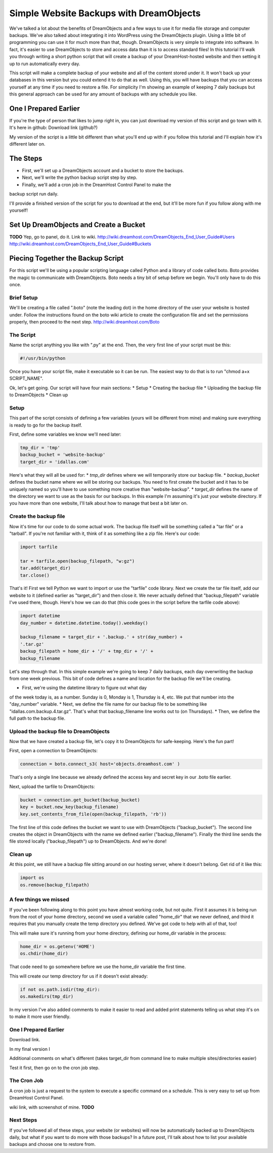 ========================================
Simple Website Backups with DreamObjects
========================================

We've talked a lot about the benefits of DreamObjects and a few ways to use it
for media file storage and computer backups.  We've also talked about
integrating it into WordPress using the DreamObjects plugin.  Using a little
bit of programming you can use it for much more than that, though.
DreamObjects is very simple to integrate into software.  In fact, it's easier
to use DreamObjects to store and access data than it is to access standard
files!  In this tutorial I'll walk you through writing a short python script
that will create a backup of your DreamHost-hosted website and then setting it
up to run automatically every day.

This script will make a complete backup of your website and all of the content
stored under it.  It won't back up your databases in this version but you could
extend it to do that as well.  Using this, you will have backups that you can
access yourself at any time if you need to restore a file.  For simplicity I'm
showing an example of keeping 7 daily backups but this general approach can be
used for any amount of backups with any schedule you like.

One I Prepared Earlier
~~~~~~~~~~~~~~~~~~~~~~
If you're the type of person that likes to jump right in, you can just download
my version of this script and go town with it.  It's here in github: Download
link (github?)

My version of the script is a little bit different than what you'll end up with
if you follow this tutorial and I'll explain how it's different later on.

The Steps
~~~~~~~~~
* First, we'll set up a DreamObjects account and a bucket to store the backups.
* Next, we'll write the python backup script step by step.
* Finally, we'll add a cron job in the DreamHost Control Panel to make the
backup script run daily.

I'll provide a finished version of the script for you to download at the
end, but it'll be more fun if you follow along with me yourself!

Set Up DreamObjects and Create a Bucket
~~~~~~~~~~~~~~~~~~~~~~~~~~~~~~~~~~~~~~~
**TODO**
Yep, go to panel, do it.  Link to wiki.
http://wiki.dreamhost.com/DreamObjects_End_User_Guide#Users
http://wiki.dreamhost.com/DreamObjects_End_User_Guide#Buckets

Piecing Together the Backup Script
~~~~~~~~~~~~~~~~~~~~~~~~~~~~~~~~~~
For this script we'll be using a popular scripting language called Python
and a library of code called boto.  Boto provides the magic to communicate
with DreamObjects.  Boto needs a tiny bit of setup before we begin.  You'll
only have to do this once.

Brief Setup
-----------
We'll be creating a file called ".boto" (note the leading dot) in the home
directory of the user your website is hosted under.  Follow the
instructions found on the boto wiki article to create the configuration
file and set the permissions properly, then proceed to the next step.
http://wiki.dreamhost.com/Boto

The Script
----------
Name the script anything you like with ".py" at the end.  Then, the very
first line of your script must be this:

.. code-block:: python

    #!/usr/bin/python

Once you have your script file, make it executable so it can be run.  The
easiest way to do that is to run "chmod a+x SCRIPT_NAME".

Ok, let's get going.  Our script will have four main sections:
* Setup
* Creating the backup file
* Uploading the backup file to DreamObjects
* Clean up

Setup
-----
This part of the script consists of defining a few variables (yours
will be different from mine) and making sure everything is ready to
go for the backup itself.

First,  define some variables we know we'll need later:

.. code-block:: python

    tmp_dir = 'tmp'
    backup_bucket = 'website-backup'
    target_dir = 'idallas.com'

Here's what they will all be used for:
* *tmp_dir* defines where we will temporarily store our backup file.
* *backup_bucket* defines the bucket name where we will be storing
our backups.  You need to first create the bucket and it has to
be uniquely named so you'll have to use something more creative
than "website-backup".
* *target_dir* defines the name of the directory we want to use
as the basis for our backups.  In this example I'm assuming
it's just your website directory.  If you have more than one
website, I'll talk about how to manage that best a bit later
on.

Create the backup file
----------------------
Now it's time for our code to do some actual work.  The backup
file itself will be something called a "tar file" or  a
"tarball".  If you're not familiar with it, think of it as
something like a zip file.  Here's our code:

.. code-block:: python

    import tarfile

    tar = tarfile.open(backup_filepath, "w:gz")
    tar.add(target_dir)
    tar.close()

That's it!  First we tell Python we want to import or use the
"tarfile" code library.  Next we create the tar file itself, add
our website to it (defined earlier as "target_dir") and then
close it.  We never actually defined that "backup_filepath"
variable I've used there, though.  Here's how we can do that
(this code goes in the script before the tarfile code above):

.. code-block:: python

    import datetime
    day_number = datetime.datetime.today().weekday()

    backup_filename = target_dir + '.backup.' + str(day_number) +
    '.tar.gz'
    backup_filepath = home_dir + '/' + tmp_dir + '/' +
    backup_filename

Let's step through that.  In this simple example we're going to
keep 7 daily backups, each day overwriting the backup from one
week previous.  This bit of code defines a name and location for
the backup file we'll be creating.

* First, we're using the datetime library to figure out what day
of the week today is, as a number.  Sunday is 0,  Monday is 1,
Thursday is 4, etc.  We put that number into the "day_number"
variable.
* Next, we define the file name for our backup file to be
something like "idallas.com.backup.4.tar.gz".  That's what
that backup_filename line works out to (on Thursdays).
* Then, we define the full path to the backup file.

Upload the backup file to DreamObjects
--------------------------------------
Now that we have created a backup file, let's copy it to
DreamObjects for safe-keeping.  Here's the fun part!

First, open a connection to DreamObjects:

.. code-block:: python

    connection = boto.connect_s3( host='objects.dreamhost.com' )

That's only a single line because we already defined the
access key and secret key in our .boto file earlier.

Next, upload the tarfile to DreamObjects:

.. code-block:: python

    bucket = connection.get_bucket(backup_bucket)
    key = bucket.new_key(backup_filename)
    key.set_contents_from_file(open(backup_filepath, 'rb'))

The first line of this code defines the bucket we want to use
with DreamObjects ("backup_bucket").  The second line creates
the object  in DreamObjects with the name we defined earlier
("backup_filename"). Finally the third line sends the file
stored locally ("backup_filepath") up to DreamObjects.  And
we're done!

Clean up
--------
At this point, we still have a backup file sitting around on
our hosting server, where it doesn't belong.  Get rid of it
like this:

.. code-block:: python

    import os
    os.remove(backup_filepath)

A few things we missed
----------------------
If you've been following along to this point you have almost
working code, but not quite.  First it assumes it is being
run from the root of your home directory, second we used a
variable called "home_dir" that we never defined, and third
it requires that you manually create the temp directory you
defined.  We've got code to help with all of that, too!

This will make sure it's running from your home directory,
defining our home_dir variable in the process:

.. code-block:: python

    home_dir = os.getenv('HOME')
    os.chdir(home_dir)

That code need to go somewhere before we use the home_dir
variable the first time.

This will create our temp directory for us if it doesn't
exist already:

.. code-block:: python

    if not os.path.isdir(tmp_dir):
    os.makedirs(tmp_dir)

In my version I've also added comments to make it easier
to read and added print statements telling us what step
it's on to make it more user friendly.

One I Prepared Earlier
----------------------
Download link.

In my final version I

Additional comments on what's different (takes target_dir
from command line to make multiple sites/directories
easier)

Test it first, then go on to the cron job step.

The Cron Job
------------
A cron job is just a request to the system to execute a
specific command on a schedule.  This is very easy to
set up from DreamHost Control Panel.

wiki link, with screenshot of mine.    **TODO**


Next Steps
----------
If you've followed all of these steps, your website (or
websites) will now be automatically backed up to
DreamObjects daily, but what if you want to do more
with those backups?  In a future post, I'll talk about
how to list your available backups and choose one to
restore from.
